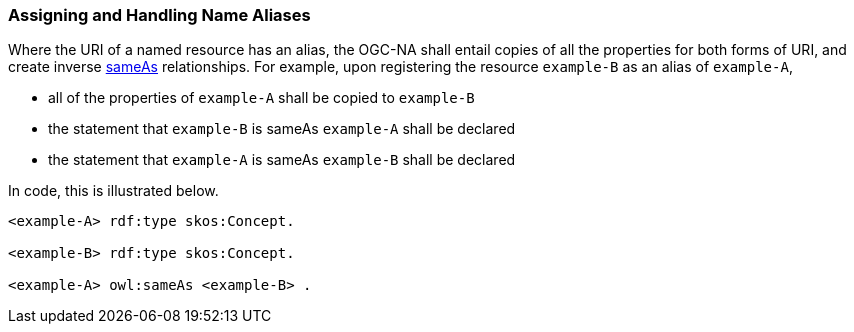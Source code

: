 [[assigning_aliases]]
=== Assigning and Handling Name Aliases

Where the URI of a named resource has an alias, the OGC-NA shall entail copies of all the properties for both forms of URI, and create inverse https://www.w3.org/TR/owl-ref/#sameAs-def[sameAs] relationships. For example, upon registering the resource `example-B` as an alias of `example-A`,

* all of the properties of  `example-A` shall be copied to `example-B`
* the statement that `example-B` is sameAs `example-A` shall be declared
* the statement that `example-A` is sameAs `example-B` shall be declared

In code, this is illustrated below.

[%unnumbered]
[source,ttl]
----
<example-A> rdf:type skos:Concept.

<example-B> rdf:type skos:Concept.

<example-A> owl:sameAs <example-B> .
----
